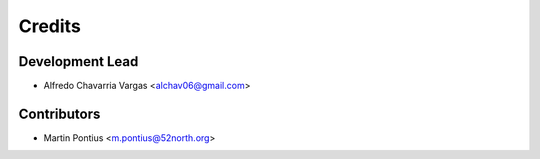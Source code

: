 =======
Credits
=======

Development Lead
----------------

* Alfredo Chavarria Vargas <alchav06@gmail.com>

Contributors
------------

* Martin Pontius <m.pontius@52north.org>
